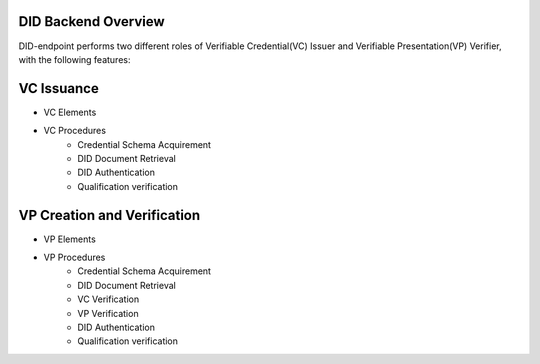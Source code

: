 DID Backend Overview
==============================

DID-endpoint performs two different roles of Verifiable Credential(VC) Issuer and Verifiable Presentation(VP) Verifier, with the following features:

VC Issuance
==============================
* VC Elements
* VC Procedures
        * Credential Schema Acquirement
        * DID Document Retrieval
        * DID Authentication
        * Qualification verification


VP Creation and Verification
==============================
* VP Elements
* VP Procedures
        * Credential Schema Acquirement
        * DID Document Retrieval
        * VC Verification
        * VP Verification
        * DID Authentication
        * Qualification verification
